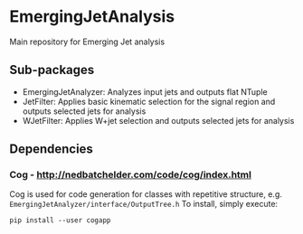 * EmergingJetAnalysis
Main repository for Emerging Jet analysis
** Sub-packages
- EmergingJetAnalyzer: Analyzes input jets and outputs flat NTuple
- JetFilter: Applies basic kinematic selection for the signal region and outputs selected jets for analysis
- WJetFilter: Applies W+jet selection and outputs selected jets for analysis
** Dependencies
*** Cog - http://nedbatchelder.com/code/cog/index.html
Cog is used for code generation for classes with repetitive structure, e.g. ~EmergingJetAnalyzer/interface/OutputTree.h~
To install, simply execute:
#+BEGIN_SRC
pip install --user cogapp
#+END_SRC
